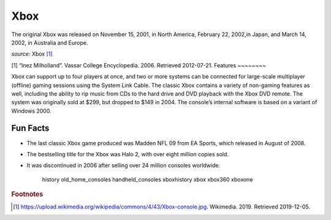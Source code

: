 Xbox
====
The original Xbox was released on November 15,
2001, in North America, February 22, 2002,in
Japan, and March 14, 2002, in Australia and Europe.

.. image:: xbox.jpg
    :width: 50%
*source:* Xbox [#f1]_

[1]	“Inez Milholland”. Vassar College Encyclopedia. 2006. Retrieved 2012-07-21.
Features
~~~~~~~~

Xbox can support up to four players at once,
and two or more systems can be connected for
large-scale multiplayer (offline) gaming sessions
using the System Link Cable. The classic Xbox contains
a variety of non-gaming features as well, including
the ability to rip music from CDs to the hard drive
and DVD playback with the Xbox DVD remote.
The system was originally sold at $299, but dropped to $149
in 2004. The console’s internal software is based on a variant
of Windows 2000.

Fun Facts
~~~~~~~~~
* The last classic Xbox game produced was Madden NFL 09
  from EA Sports, which released in August of 2008.

* The bestselling title for the Xbox was Halo 2, with over eight
  million copies sold.

* It was discontinued in 2006 after selling over 24 million consoles
  worldwide.

   history
   old_home_consoles
   handheld_consoles
   xboxhistory
   xbox
   xbox360
   xboxone

.. rubric:: Footnotes

.. [#f1] https://upload.wikimedia.org/wikipedia/commons/4/43/Xbox-console.jpg. Wikimedia. 2019. Retrieved 2019-12-05.


